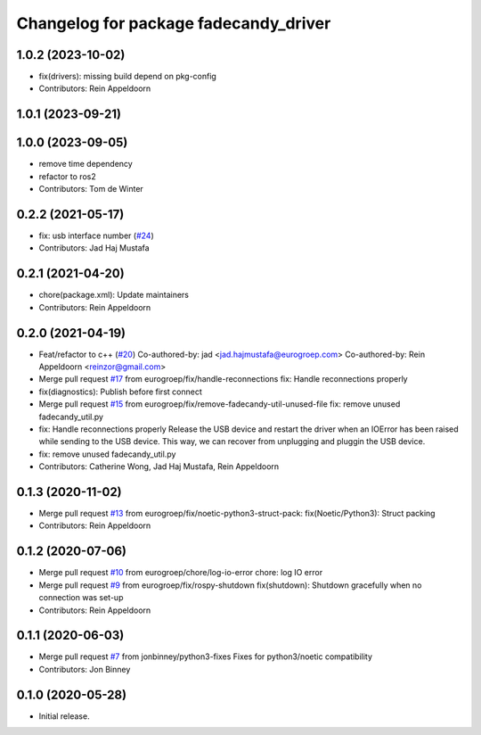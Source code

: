 ^^^^^^^^^^^^^^^^^^^^^^^^^^^^^^^^^^^^^^
Changelog for package fadecandy_driver
^^^^^^^^^^^^^^^^^^^^^^^^^^^^^^^^^^^^^^

1.0.2 (2023-10-02)
------------------
* fix(drivers): missing build depend on pkg-config
* Contributors: Rein Appeldoorn

1.0.1 (2023-09-21)
------------------

1.0.0 (2023-09-05)
------------------
* remove time dependency
* refactor to ros2
* Contributors: Tom de Winter

0.2.2 (2021-05-17)
------------------
* fix: usb interface number (`#24 <https://github.com/iron-ox/fadecandy_ros/issues/24>`_)
* Contributors: Jad Haj Mustafa

0.2.1 (2021-04-20)
------------------
* chore(package.xml): Update maintainers
* Contributors: Rein Appeldoorn

0.2.0 (2021-04-19)
------------------
* Feat/refactor to c++ (`#20 <https://github.com/iron-ox/fadecandy_ros/issues/20>`_)
  Co-authored-by: jad <jad.hajmustafa@eurogroep.com>
  Co-authored-by: Rein Appeldoorn <reinzor@gmail.com>
* Merge pull request `#17 <https://github.com/iron-ox/fadecandy_ros/issues/17>`_ from eurogroep/fix/handle-reconnections
  fix: Handle reconnections properly
* fix(diagnostics): Publish before first connect
* Merge pull request `#15 <https://github.com/iron-ox/fadecandy_ros/issues/15>`_ from eurogroep/fix/remove-fadecandy-util-unused-file
  fix: remove unused fadecandy_util.py
* fix: Handle reconnections properly
  Release the USB device and restart the driver when an IOError has been
  raised while sending to the USB device. This way, we can recover from
  unplugging and pluggin the USB device.
* fix: remove unused fadecandy_util.py
* Contributors: Catherine Wong, Jad Haj Mustafa, Rein Appeldoorn

0.1.3 (2020-11-02)
------------------
* Merge pull request `#13 <https://github.com/iron-ox/fadecandy_ros/issues/13>`_ from eurogroep/fix/noetic-python3-struct-pack: fix(Noetic/Python3): Struct packing
* Contributors: Rein Appeldoorn

0.1.2 (2020-07-06)
------------------
* Merge pull request `#10 <https://github.com/iron-ox/fadecandy_ros/issues/10>`_ from eurogroep/chore/log-io-error
  chore: log IO error
* Merge pull request `#9 <https://github.com/iron-ox/fadecandy_ros/issues/9>`_ from eurogroep/fix/rospy-shutdown
  fix(shutdown): Shutdown gracefully when no connection was set-up
* Contributors: Rein Appeldoorn

0.1.1 (2020-06-03)
------------------
* Merge pull request `#7 <https://github.com/iron-ox/fadecandy_ros/issues/7>`_ from jonbinney/python3-fixes
  Fixes for python3/noetic compatibility
* Contributors: Jon Binney

0.1.0 (2020-05-28)
------------------

- Initial release.
